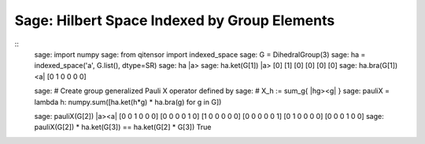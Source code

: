 Sage: Hilbert Space Indexed by Group Elements
=============================================

::
    sage: import numpy
    sage: from qitensor import indexed_space
    sage: G = DihedralGroup(3)
    sage: ha = indexed_space('a', G.list(), dtype=SR)
    sage: ha
    |a>
    sage: ha.ket(G[1])
    |a>
    [0]
    [1]
    [0]
    [0]
    [0]
    [0]
    sage: ha.bra(G[1])
    <a|
    [0 1 0 0 0 0]

    sage: # Create group generalized Pauli X operator defined by
    sage: # X_h := sum_g{ |hg><g| }
    sage: pauliX = lambda h: numpy.sum([ha.ket(h*g) * ha.bra(g) for g in G])

    sage: pauliX(G[2])
    |a><a|
    [0 0 1 0 0 0]
    [0 0 0 0 1 0]
    [1 0 0 0 0 0]
    [0 0 0 0 0 1]
    [0 1 0 0 0 0]
    [0 0 0 1 0 0]
    sage: pauliX(G[2]) * ha.ket(G[3]) == ha.ket(G[2] * G[3])
    True
